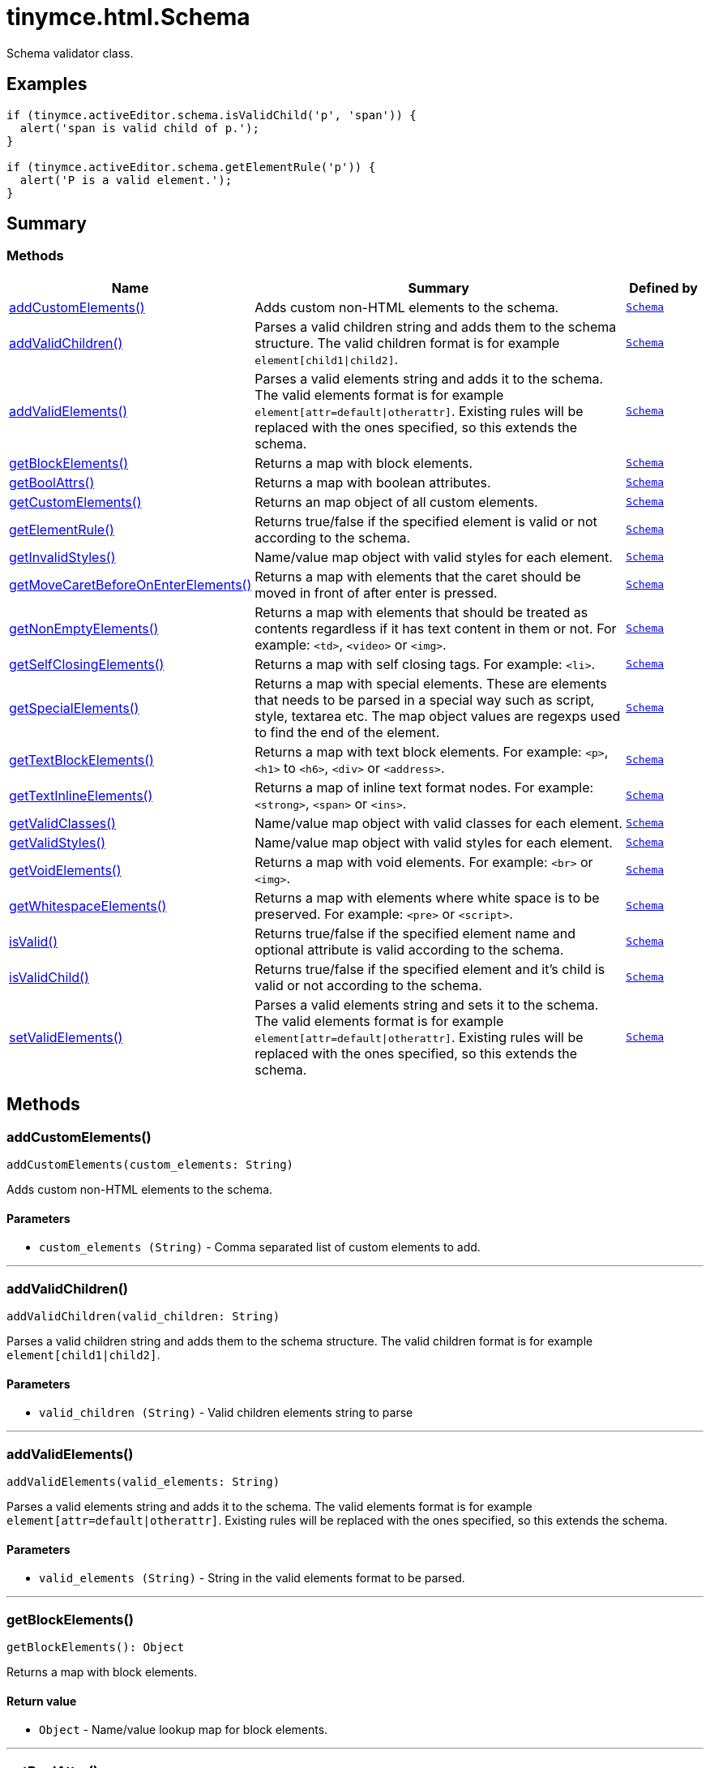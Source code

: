= tinymce.html.Schema
:navtitle: tinymce.html.Schema
:description: Schema validator class.
:keywords: addCustomElements, addValidChildren, addValidElements, children, getBlockElements, getBoolAttrs, getCustomElements, getElementRule, getInvalidStyles, getMoveCaretBeforeOnEnterElements, getNonEmptyElements, getSelfClosingElements, getSpecialElements, getTextBlockElements, getTextInlineElements, getValidClasses, getValidStyles, getVoidElements, getWhitespaceElements, isValid, isValidChild, setValidElements
:moxie-type: api

Schema validator class.

[[examples]]
== Examples
[source, javascript]
----
if (tinymce.activeEditor.schema.isValidChild('p', 'span')) {
  alert('span is valid child of p.');
}

if (tinymce.activeEditor.schema.getElementRule('p')) {
  alert('P is a valid element.');
}
----

[[summary]]
== Summary

[[methods-summary]]
=== Methods
[cols="2,5,1",options="header"]
|===
|Name|Summary|Defined by
|xref:#addCustomElements[addCustomElements()]|Adds custom non-HTML elements to the schema.|`xref:apis/tinymce.html.schema.adoc[Schema]`
|xref:#addValidChildren[addValidChildren()]|Parses a valid children string and adds them to the schema structure. The valid children
format is for example `element[child1{vbar}child2]`.|`xref:apis/tinymce.html.schema.adoc[Schema]`
|xref:#addValidElements[addValidElements()]|Parses a valid elements string and adds it to the schema. The valid elements
format is for example `element[attr=default{vbar}otherattr]`.
Existing rules will be replaced with the ones specified, so this extends the schema.|`xref:apis/tinymce.html.schema.adoc[Schema]`
|xref:#getBlockElements[getBlockElements()]|Returns a map with block elements.|`xref:apis/tinymce.html.schema.adoc[Schema]`
|xref:#getBoolAttrs[getBoolAttrs()]|Returns a map with boolean attributes.|`xref:apis/tinymce.html.schema.adoc[Schema]`
|xref:#getCustomElements[getCustomElements()]|Returns an map object of all custom elements.|`xref:apis/tinymce.html.schema.adoc[Schema]`
|xref:#getElementRule[getElementRule()]|Returns true/false if the specified element is valid or not
according to the schema.|`xref:apis/tinymce.html.schema.adoc[Schema]`
|xref:#getInvalidStyles[getInvalidStyles()]|Name/value map object with valid styles for each element.|`xref:apis/tinymce.html.schema.adoc[Schema]`
|xref:#getMoveCaretBeforeOnEnterElements[getMoveCaretBeforeOnEnterElements()]|Returns a map with elements that the caret should be moved in front of after enter is
pressed.|`xref:apis/tinymce.html.schema.adoc[Schema]`
|xref:#getNonEmptyElements[getNonEmptyElements()]|Returns a map with elements that should be treated as contents regardless if it has text
content in them or not. For example: `&#60;td&#62;`, `&#60;video&#62;` or `&#60;img&#62;`.|`xref:apis/tinymce.html.schema.adoc[Schema]`
|xref:#getSelfClosingElements[getSelfClosingElements()]|Returns a map with self closing tags. For example: `&#60;li&#62;`.|`xref:apis/tinymce.html.schema.adoc[Schema]`
|xref:#getSpecialElements[getSpecialElements()]|Returns a map with special elements. These are elements that needs to be parsed
in a special way such as script, style, textarea etc. The map object values
are regexps used to find the end of the element.|`xref:apis/tinymce.html.schema.adoc[Schema]`
|xref:#getTextBlockElements[getTextBlockElements()]|Returns a map with text block elements. For example: `&#60;p&#62;`, `&#60;h1&#62;` to `&#60;h6&#62;`, `&#60;div&#62;` or `&#60;address&#62;`.|`xref:apis/tinymce.html.schema.adoc[Schema]`
|xref:#getTextInlineElements[getTextInlineElements()]|Returns a map of inline text format nodes. For example: `&#60;strong&#62;`, `&#60;span&#62;` or `&#60;ins&#62;`.|`xref:apis/tinymce.html.schema.adoc[Schema]`
|xref:#getValidClasses[getValidClasses()]|Name/value map object with valid classes for each element.|`xref:apis/tinymce.html.schema.adoc[Schema]`
|xref:#getValidStyles[getValidStyles()]|Name/value map object with valid styles for each element.|`xref:apis/tinymce.html.schema.adoc[Schema]`
|xref:#getVoidElements[getVoidElements()]|Returns a map with void elements. For example: `&#60;br&#62;` or `&#60;img&#62;`.|`xref:apis/tinymce.html.schema.adoc[Schema]`
|xref:#getWhitespaceElements[getWhitespaceElements()]|Returns a map with elements where white space is to be preserved. For example: `&#60;pre&#62;` or `&#60;script&#62;`.|`xref:apis/tinymce.html.schema.adoc[Schema]`
|xref:#isValid[isValid()]|Returns true/false if the specified element name and optional attribute is
valid according to the schema.|`xref:apis/tinymce.html.schema.adoc[Schema]`
|xref:#isValidChild[isValidChild()]|Returns true/false if the specified element and it's child is valid or not
according to the schema.|`xref:apis/tinymce.html.schema.adoc[Schema]`
|xref:#setValidElements[setValidElements()]|Parses a valid elements string and sets it to the schema. The valid elements
format is for example `element[attr=default{vbar}otherattr]`.
Existing rules will be replaced with the ones specified, so this extends the schema.|`xref:apis/tinymce.html.schema.adoc[Schema]`
|===

[[methods]]
== Methods

[[addCustomElements]]
=== addCustomElements()
[source, javascript]
----
addCustomElements(custom_elements: String)
----
Adds custom non-HTML elements to the schema.

==== Parameters

* `custom_elements (String)` - Comma separated list of custom elements to add.

'''

[[addValidChildren]]
=== addValidChildren()
[source, javascript]
----
addValidChildren(valid_children: String)
----
Parses a valid children string and adds them to the schema structure. The valid children
format is for example `element[child1{vbar}child2]`.

==== Parameters

* `valid_children (String)` - Valid children elements string to parse

'''

[[addValidElements]]
=== addValidElements()
[source, javascript]
----
addValidElements(valid_elements: String)
----
Parses a valid elements string and adds it to the schema. The valid elements
format is for example `element[attr=default{vbar}otherattr]`.
Existing rules will be replaced with the ones specified, so this extends the schema.

==== Parameters

* `valid_elements (String)` - String in the valid elements format to be parsed.

'''

[[getBlockElements]]
=== getBlockElements()
[source, javascript]
----
getBlockElements(): Object
----
Returns a map with block elements.

==== Return value

* `Object` - Name/value lookup map for block elements.

'''

[[getBoolAttrs]]
=== getBoolAttrs()
[source, javascript]
----
getBoolAttrs(): Object
----
Returns a map with boolean attributes.

==== Return value

* `Object` - Name/value lookup map for boolean attributes.

'''

[[getCustomElements]]
=== getCustomElements()
[source, javascript]
----
getCustomElements(): Object
----
Returns an map object of all custom elements.

==== Return value

* `Object` - Name/value map object of all custom elements.

'''

[[getElementRule]]
=== getElementRule()
[source, javascript]
----
getElementRule(name: String): Object
----
Returns true/false if the specified element is valid or not
according to the schema.

==== Parameters

* `name (String)` - Element name to check for.

==== Return value

* `Object` - Element object or undefined if the element isn't valid.

'''

[[getInvalidStyles]]
=== getInvalidStyles()
[source, javascript]
----
getInvalidStyles()
----
Name/value map object with valid styles for each element.

'''

[[getMoveCaretBeforeOnEnterElements]]
=== getMoveCaretBeforeOnEnterElements()
[source, javascript]
----
getMoveCaretBeforeOnEnterElements(): Object
----
Returns a map with elements that the caret should be moved in front of after enter is
pressed.

==== Return value

* `Object` - Name/value lookup map for elements to place the caret in front of.

'''

[[getNonEmptyElements]]
=== getNonEmptyElements()
[source, javascript]
----
getNonEmptyElements(): Object
----
Returns a map with elements that should be treated as contents regardless if it has text
content in them or not. For example: `&#60;td&#62;`, `&#60;video&#62;` or `&#60;img&#62;`.

==== Return value

* `Object` - Name/value lookup map for non empty elements.

'''

[[getSelfClosingElements]]
=== getSelfClosingElements()
[source, javascript]
----
getSelfClosingElements(): Object
----
Returns a map with self closing tags. For example: `&#60;li&#62;`.

==== Return value

* `Object` - Name/value lookup map for self closing tags elements.

'''

[[getSpecialElements]]
=== getSpecialElements()
[source, javascript]
----
getSpecialElements(): Object
----
Returns a map with special elements. These are elements that needs to be parsed
in a special way such as script, style, textarea etc. The map object values
are regexps used to find the end of the element.

==== Return value

* `Object` - Name/value lookup map for special elements.

'''

[[getTextBlockElements]]
=== getTextBlockElements()
[source, javascript]
----
getTextBlockElements(): Object
----
Returns a map with text block elements. For example: `&#60;p&#62;`, `&#60;h1&#62;` to `&#60;h6&#62;`, `&#60;div&#62;` or `&#60;address&#62;`.

==== Return value

* `Object` - Name/value lookup map for block elements.

'''

[[getTextInlineElements]]
=== getTextInlineElements()
[source, javascript]
----
getTextInlineElements(): Object
----
Returns a map of inline text format nodes. For example: `&#60;strong&#62;`, `&#60;span&#62;` or `&#60;ins&#62;`.

==== Return value

* `Object` - Name/value lookup map for text format elements.

'''

[[getValidClasses]]
=== getValidClasses()
[source, javascript]
----
getValidClasses()
----
Name/value map object with valid classes for each element.

'''

[[getValidStyles]]
=== getValidStyles()
[source, javascript]
----
getValidStyles()
----
Name/value map object with valid styles for each element.

'''

[[getVoidElements]]
=== getVoidElements()
[source, javascript]
----
getVoidElements(): Object
----
Returns a map with void elements. For example: `&#60;br&#62;` or `&#60;img&#62;`.

==== Return value

* `Object` - Name/value lookup map for void elements.

'''

[[getWhitespaceElements]]
=== getWhitespaceElements()
[source, javascript]
----
getWhitespaceElements(): Object
----
Returns a map with elements where white space is to be preserved. For example: `&#60;pre&#62;` or `&#60;script&#62;`.

==== Return value

* `Object` - Name/value lookup map for white space elements.

'''

[[isValid]]
=== isValid()
[source, javascript]
----
isValid(name: String, attr: String): Boolean
----
Returns true/false if the specified element name and optional attribute is
valid according to the schema.

==== Parameters

* `name (String)` - Name of element to check.
* `attr (String)` - Optional attribute name to check for.

==== Return value

* `Boolean` - True/false if the element and attribute is valid.

'''

[[isValidChild]]
=== isValidChild()
[source, javascript]
----
isValidChild(name: String, child: String): Boolean
----
Returns true/false if the specified element and it's child is valid or not
according to the schema.

==== Parameters

* `name (String)` - Element name to check for.
* `child (String)` - Element child to verify.

==== Return value

* `Boolean` - True/false if the element is a valid child of the specified parent.

'''

[[setValidElements]]
=== setValidElements()
[source, javascript]
----
setValidElements(valid_elements: String)
----
Parses a valid elements string and sets it to the schema. The valid elements
format is for example `element[attr=default{vbar}otherattr]`.
Existing rules will be replaced with the ones specified, so this extends the schema.

==== Parameters

* `valid_elements (String)` - String in the valid elements format to be parsed.

'''
